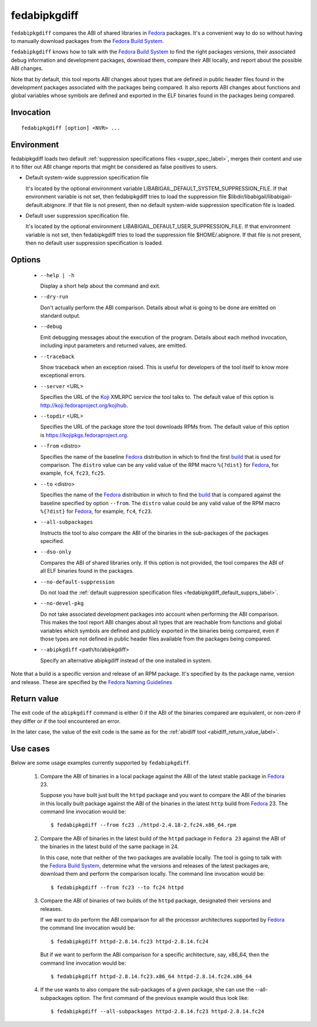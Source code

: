 .. _fedabipkgdiff_label:

==============
fedabipkgdiff
==============

``fedabipkgdiff`` compares the ABI of shared libraries in `Fedora`_
packages.  It's a convenient way to do so without having to manually
download packages from the `Fedora Build System`_.

``fedabipkgdiff`` knows how to talk with the `Fedora Build System`_ to
find the right packages versions, their associated debug information
and development packages, download them, compare their ABI locally,
and report about the possible ABI changes.

Note that by default, this tool reports ABI changes about types that
are defined in public header files found in the development packages
associated with the packages being compared.  It also reports ABI
changes about functions and global variables whose symbols are defined
and exported in the ELF binaries found in the packages being compared.

.. _fedabipkgdiff_invocation_label:

Invocation
==========

::

   fedabipkgdiff [option] <NVR> ...

Environment
===========

.. _fedabipkgdiff_default_supprs_label:

fedabipkgdiff loads two default :ref:`suppression specifications files
<suppr_spec_label>`, merges their content and use it to filter out ABI
change reports that might be considered as false positives to users.

* Default system-wide suppression specification file

  It's located by the optional environment variable
  LIBABIGAIL_DEFAULT_SYSTEM_SUPPRESSION_FILE.  If that environment
  variable is not set, then fedabipkgdiff tries to load the
  suppression file $libdir/libabigail/libabigail-default.abignore.  If
  that file is not present, then no default system-wide suppression
  specification file is loaded.

* Default user suppression specification file.

  It's located by the optional environment
  LIBABIGAIL_DEFAULT_USER_SUPPRESSION_FILE.  If that environment
  variable is not set, then fedabipkgdiff tries to load the
  suppression file $HOME/.abignore.  If that file is not present, then
  no default user suppression specification is loaded.


.. _fedabipkgdiff_options_label:

Options
=======

  * ``--help | -h``

    Display a short help about the command and exit.

  * ``--dry-run``

    Don't actually perform the ABI comparison.  Details about what is
    going to be done are emitted on standard output.

  * ``--debug``

    Emit debugging messages about the execution of the program.
    Details about each method invocation, including input parameters
    and returned values, are emitted.

  * ``--traceback``

    Show traceback when an exception raised. This is useful for
    developers of the tool itself to know more exceptional errors.

  * ``--server`` <URL>

    Specifies the URL of the `Koji`_ XMLRPC service the tool talks to.
    The default value of this option is http://koji.fedoraproject.org/kojihub.

  * ``--topdir`` <URL>

    Specifies the URL of the package store the tool downloads RPMs
    from.  The default value of this option is https://kojipkgs.fedoraproject.org.

  * ``--from`` <distro>

    Specifies the name of the baseline `Fedora`_ distribution in which to
    find the first `build`_ that is used for comparison. The
    ``distro`` value can be any valid value of the RPM macro
    ``%{?dist}`` for `Fedora`_, for example, ``fc4``, ``fc23``, ``fc25``.

  * ``--to`` <distro>

    Specifies the name of the `Fedora`_ distribution in which to find
    the `build`_ that is compared against the baseline specified by
    option ``--from``.  The ``distro`` value could be any valid value
    of the RPM macro ``%{?dist}`` for `Fedora`_, for example, ``fc4``,
    ``fc23``.

  * ``--all-subpackages``

    Instructs the tool to also compare the ABI of the binaries in the
    sub-packages of the packages specified.

  * ``--dso-only``

    Compares the ABI of shared libraries only.  If this option is not
    provided, the tool compares the ABI of all ELF binaries found in
    the packages.

  * ``--no-default-suppression``

    Do not load the :ref:`default suppression specification files
    <fedabipkgdiff_default_supprs_label>`.

  * ``--no-devel-pkg``

    Do not take associated development packages into account when
    performing the ABI comparison.  This makes the tool report ABI
    changes about all types that are reachable from functions and
    global variables which symbols are defined and publicly exported
    in the binaries being compared, even if those types are not
    defined in public header files available from the packages being
    compared.

  * ``--abipkgdiff`` <path/to/abipkgdiff>

    Specify an alternative abipkgdiff instead of the one installed in system.

.. _build:

Note that a build is a specific version and release of an RPM package.
It's specified by its the package name, version and release. These are specified
by the `Fedora Naming Guidelines <https://fedoraproject.org/wiki/Packaging:NamingGuidelines>`_


.. _fedabipkgdiff_return_value_label:

Return value
============

The exit code of the ``abipkgdiff`` command is either 0 if the ABI of
the binaries compared are equivalent, or non-zero if they differ or if
the tool encountered an error.

In the later case, the value of the exit code is the same as for the
:ref:`abidiff tool <abidiff_return_value_label>`.

.. _fedabipkgdiff_usage_example_label:


Use cases
=========

Below are some usage examples currently supported by
``fedabipkgdiff``.

  1. Compare the ABI of binaries in a local package against the ABI of
     the latest stable package in `Fedora`_ 23.

     Suppose you have built just built the ``httpd`` package and you
     want to compare the ABI of the binaries in this locally built
     package against the ABI of the binaries in the latest ``http``
     build from `Fedora`_ 23.  The command line invocation would be: ::

       $ fedabipkgdiff --from fc23 ./httpd-2.4.18-2.fc24.x86_64.rpm

  2. Compare the ABI of binaries in the latest build of the ``httpd``
     package in ``Fedora 23`` against the ABI of the binaries in the
     latest build of the same package in 24.

     In this case, note that neither of the two packages are available
     locally.  The tool is going to talk with the `Fedora Build
     System`_, determine what the versions and releases of the latest
     packages are, download them and perform the comparison locally.
     The command line invocation would be: ::

       $ fedabipkgdiff --from fc23 --to fc24 httpd

  3. Compare the ABI of binaries of two builds of the ``httpd``
     package, designated their versions and releases.

     If we want to do perform the ABI comparison for all the processor
     architectures supported by `Fedora`_ the command line invocation
     would be: ::

       $ fedabipkgdiff httpd-2.8.14.fc23 httpd-2.8.14.fc24

     But if we want to perform the ABI comparison for a specific
     architecture, say, x86_64, then the command line invocation would
     be: ::

       $ fedabipkgdiff httpd-2.8.14.fc23.x86_64 httpd-2.8.14.fc24.x86_64

  4. If the use wants to also compare the sub-packages of a given
     package, she can use the --all-subpackages option.  The first
     command of the previous example would thus look like: ::

       $ fedabipkgdiff --all-subpackages httpd-2.8.14.fc23 httpd-2.8.14.fc24

.. _Fedora: https://getfedora.org
.. _Fedora Build System: http://koji.fedoraproject.org/koji
.. _Koji: https://fedoraproject.org/wiki/Koji

